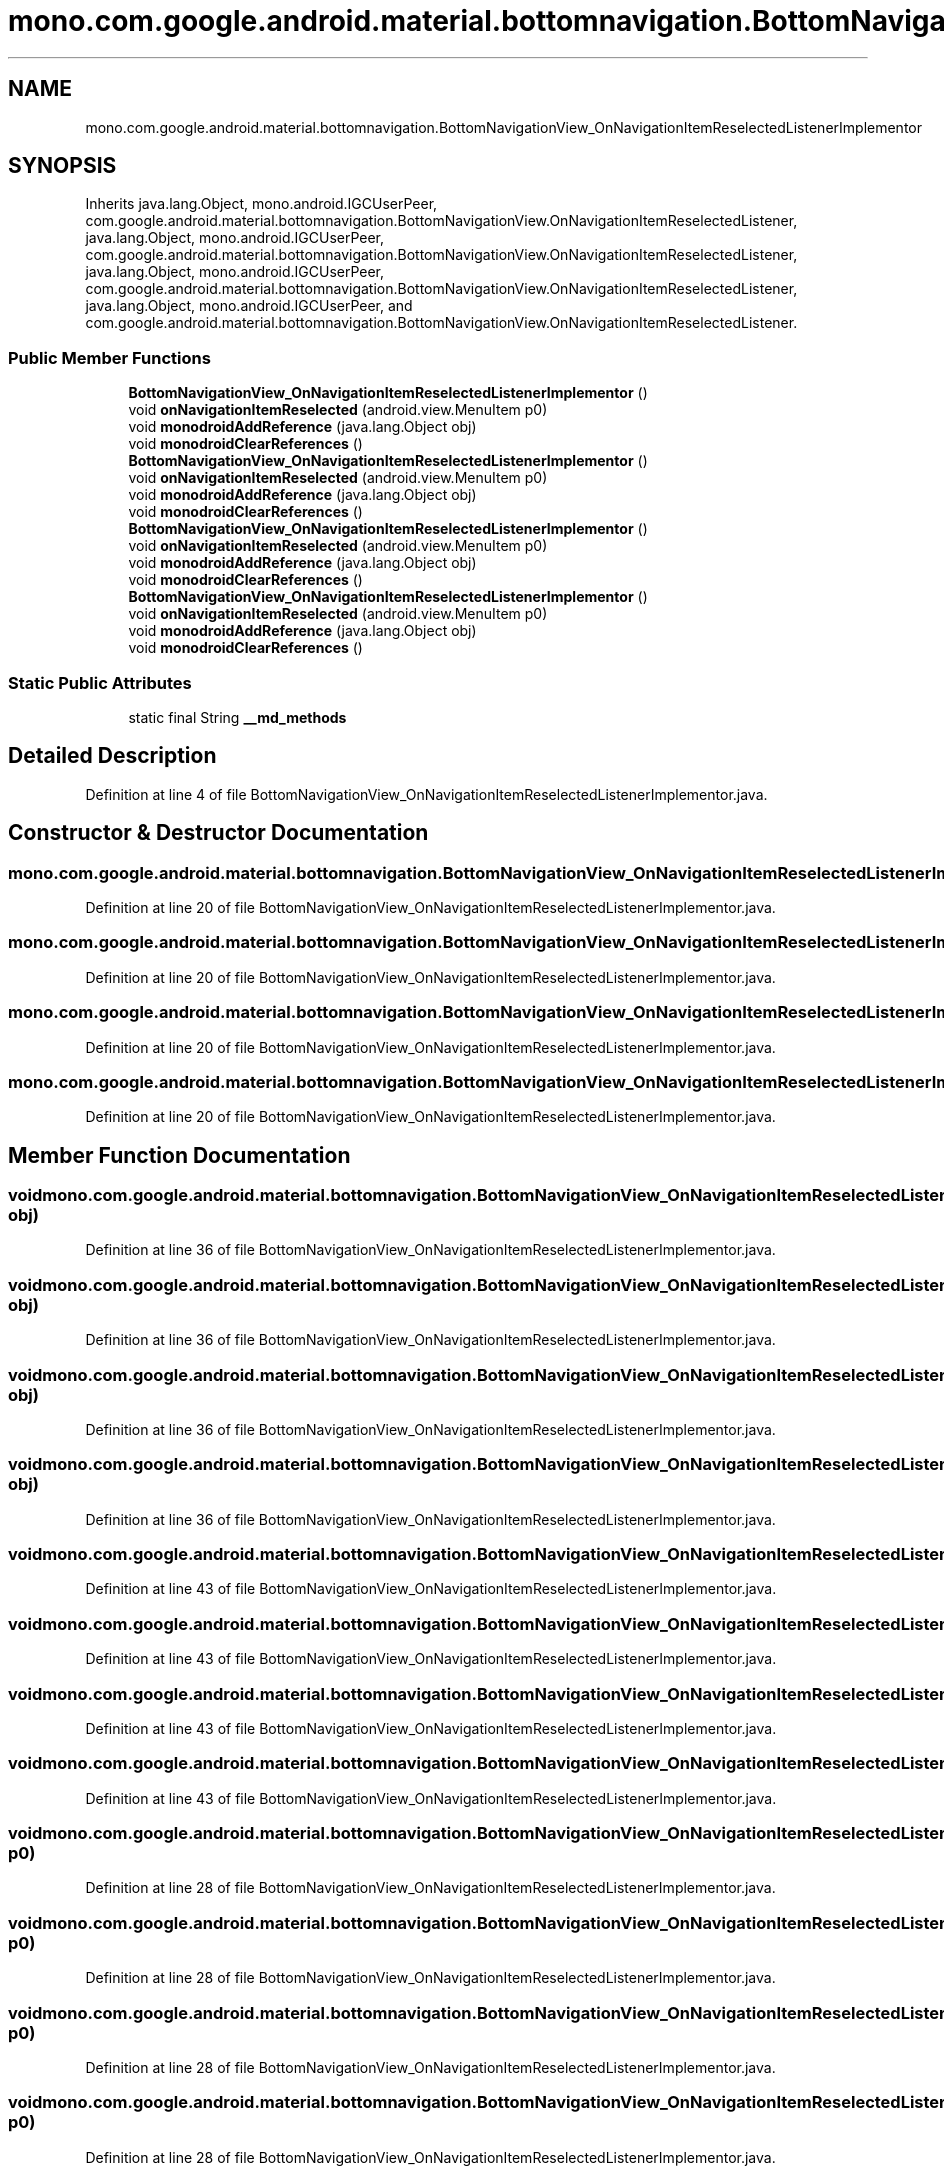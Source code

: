 .TH "mono.com.google.android.material.bottomnavigation.BottomNavigationView_OnNavigationItemReselectedListenerImplementor" 3 "Thu Apr 29 2021" "Version 1.0" "Green Quake" \" -*- nroff -*-
.ad l
.nh
.SH NAME
mono.com.google.android.material.bottomnavigation.BottomNavigationView_OnNavigationItemReselectedListenerImplementor
.SH SYNOPSIS
.br
.PP
.PP
Inherits java\&.lang\&.Object, mono\&.android\&.IGCUserPeer, com\&.google\&.android\&.material\&.bottomnavigation\&.BottomNavigationView\&.OnNavigationItemReselectedListener, java\&.lang\&.Object, mono\&.android\&.IGCUserPeer, com\&.google\&.android\&.material\&.bottomnavigation\&.BottomNavigationView\&.OnNavigationItemReselectedListener, java\&.lang\&.Object, mono\&.android\&.IGCUserPeer, com\&.google\&.android\&.material\&.bottomnavigation\&.BottomNavigationView\&.OnNavigationItemReselectedListener, java\&.lang\&.Object, mono\&.android\&.IGCUserPeer, and com\&.google\&.android\&.material\&.bottomnavigation\&.BottomNavigationView\&.OnNavigationItemReselectedListener\&.
.SS "Public Member Functions"

.in +1c
.ti -1c
.RI "\fBBottomNavigationView_OnNavigationItemReselectedListenerImplementor\fP ()"
.br
.ti -1c
.RI "void \fBonNavigationItemReselected\fP (android\&.view\&.MenuItem p0)"
.br
.ti -1c
.RI "void \fBmonodroidAddReference\fP (java\&.lang\&.Object obj)"
.br
.ti -1c
.RI "void \fBmonodroidClearReferences\fP ()"
.br
.ti -1c
.RI "\fBBottomNavigationView_OnNavigationItemReselectedListenerImplementor\fP ()"
.br
.ti -1c
.RI "void \fBonNavigationItemReselected\fP (android\&.view\&.MenuItem p0)"
.br
.ti -1c
.RI "void \fBmonodroidAddReference\fP (java\&.lang\&.Object obj)"
.br
.ti -1c
.RI "void \fBmonodroidClearReferences\fP ()"
.br
.ti -1c
.RI "\fBBottomNavigationView_OnNavigationItemReselectedListenerImplementor\fP ()"
.br
.ti -1c
.RI "void \fBonNavigationItemReselected\fP (android\&.view\&.MenuItem p0)"
.br
.ti -1c
.RI "void \fBmonodroidAddReference\fP (java\&.lang\&.Object obj)"
.br
.ti -1c
.RI "void \fBmonodroidClearReferences\fP ()"
.br
.ti -1c
.RI "\fBBottomNavigationView_OnNavigationItemReselectedListenerImplementor\fP ()"
.br
.ti -1c
.RI "void \fBonNavigationItemReselected\fP (android\&.view\&.MenuItem p0)"
.br
.ti -1c
.RI "void \fBmonodroidAddReference\fP (java\&.lang\&.Object obj)"
.br
.ti -1c
.RI "void \fBmonodroidClearReferences\fP ()"
.br
.in -1c
.SS "Static Public Attributes"

.in +1c
.ti -1c
.RI "static final String \fB__md_methods\fP"
.br
.in -1c
.SH "Detailed Description"
.PP 
Definition at line 4 of file BottomNavigationView_OnNavigationItemReselectedListenerImplementor\&.java\&.
.SH "Constructor & Destructor Documentation"
.PP 
.SS "mono\&.com\&.google\&.android\&.material\&.bottomnavigation\&.BottomNavigationView_OnNavigationItemReselectedListenerImplementor\&.BottomNavigationView_OnNavigationItemReselectedListenerImplementor ()"

.PP
Definition at line 20 of file BottomNavigationView_OnNavigationItemReselectedListenerImplementor\&.java\&.
.SS "mono\&.com\&.google\&.android\&.material\&.bottomnavigation\&.BottomNavigationView_OnNavigationItemReselectedListenerImplementor\&.BottomNavigationView_OnNavigationItemReselectedListenerImplementor ()"

.PP
Definition at line 20 of file BottomNavigationView_OnNavigationItemReselectedListenerImplementor\&.java\&.
.SS "mono\&.com\&.google\&.android\&.material\&.bottomnavigation\&.BottomNavigationView_OnNavigationItemReselectedListenerImplementor\&.BottomNavigationView_OnNavigationItemReselectedListenerImplementor ()"

.PP
Definition at line 20 of file BottomNavigationView_OnNavigationItemReselectedListenerImplementor\&.java\&.
.SS "mono\&.com\&.google\&.android\&.material\&.bottomnavigation\&.BottomNavigationView_OnNavigationItemReselectedListenerImplementor\&.BottomNavigationView_OnNavigationItemReselectedListenerImplementor ()"

.PP
Definition at line 20 of file BottomNavigationView_OnNavigationItemReselectedListenerImplementor\&.java\&.
.SH "Member Function Documentation"
.PP 
.SS "void mono\&.com\&.google\&.android\&.material\&.bottomnavigation\&.BottomNavigationView_OnNavigationItemReselectedListenerImplementor\&.monodroidAddReference (java\&.lang\&.Object obj)"

.PP
Definition at line 36 of file BottomNavigationView_OnNavigationItemReselectedListenerImplementor\&.java\&.
.SS "void mono\&.com\&.google\&.android\&.material\&.bottomnavigation\&.BottomNavigationView_OnNavigationItemReselectedListenerImplementor\&.monodroidAddReference (java\&.lang\&.Object obj)"

.PP
Definition at line 36 of file BottomNavigationView_OnNavigationItemReselectedListenerImplementor\&.java\&.
.SS "void mono\&.com\&.google\&.android\&.material\&.bottomnavigation\&.BottomNavigationView_OnNavigationItemReselectedListenerImplementor\&.monodroidAddReference (java\&.lang\&.Object obj)"

.PP
Definition at line 36 of file BottomNavigationView_OnNavigationItemReselectedListenerImplementor\&.java\&.
.SS "void mono\&.com\&.google\&.android\&.material\&.bottomnavigation\&.BottomNavigationView_OnNavigationItemReselectedListenerImplementor\&.monodroidAddReference (java\&.lang\&.Object obj)"

.PP
Definition at line 36 of file BottomNavigationView_OnNavigationItemReselectedListenerImplementor\&.java\&.
.SS "void mono\&.com\&.google\&.android\&.material\&.bottomnavigation\&.BottomNavigationView_OnNavigationItemReselectedListenerImplementor\&.monodroidClearReferences ()"

.PP
Definition at line 43 of file BottomNavigationView_OnNavigationItemReselectedListenerImplementor\&.java\&.
.SS "void mono\&.com\&.google\&.android\&.material\&.bottomnavigation\&.BottomNavigationView_OnNavigationItemReselectedListenerImplementor\&.monodroidClearReferences ()"

.PP
Definition at line 43 of file BottomNavigationView_OnNavigationItemReselectedListenerImplementor\&.java\&.
.SS "void mono\&.com\&.google\&.android\&.material\&.bottomnavigation\&.BottomNavigationView_OnNavigationItemReselectedListenerImplementor\&.monodroidClearReferences ()"

.PP
Definition at line 43 of file BottomNavigationView_OnNavigationItemReselectedListenerImplementor\&.java\&.
.SS "void mono\&.com\&.google\&.android\&.material\&.bottomnavigation\&.BottomNavigationView_OnNavigationItemReselectedListenerImplementor\&.monodroidClearReferences ()"

.PP
Definition at line 43 of file BottomNavigationView_OnNavigationItemReselectedListenerImplementor\&.java\&.
.SS "void mono\&.com\&.google\&.android\&.material\&.bottomnavigation\&.BottomNavigationView_OnNavigationItemReselectedListenerImplementor\&.onNavigationItemReselected (android\&.view\&.MenuItem p0)"

.PP
Definition at line 28 of file BottomNavigationView_OnNavigationItemReselectedListenerImplementor\&.java\&.
.SS "void mono\&.com\&.google\&.android\&.material\&.bottomnavigation\&.BottomNavigationView_OnNavigationItemReselectedListenerImplementor\&.onNavigationItemReselected (android\&.view\&.MenuItem p0)"

.PP
Definition at line 28 of file BottomNavigationView_OnNavigationItemReselectedListenerImplementor\&.java\&.
.SS "void mono\&.com\&.google\&.android\&.material\&.bottomnavigation\&.BottomNavigationView_OnNavigationItemReselectedListenerImplementor\&.onNavigationItemReselected (android\&.view\&.MenuItem p0)"

.PP
Definition at line 28 of file BottomNavigationView_OnNavigationItemReselectedListenerImplementor\&.java\&.
.SS "void mono\&.com\&.google\&.android\&.material\&.bottomnavigation\&.BottomNavigationView_OnNavigationItemReselectedListenerImplementor\&.onNavigationItemReselected (android\&.view\&.MenuItem p0)"

.PP
Definition at line 28 of file BottomNavigationView_OnNavigationItemReselectedListenerImplementor\&.java\&.
.SH "Member Data Documentation"
.PP 
.SS "static final String mono\&.com\&.google\&.android\&.material\&.bottomnavigation\&.BottomNavigationView_OnNavigationItemReselectedListenerImplementor\&.__md_methods\fC [static]\fP"
@hide 
.PP
Definition at line 11 of file BottomNavigationView_OnNavigationItemReselectedListenerImplementor\&.java\&.

.SH "Author"
.PP 
Generated automatically by Doxygen for Green Quake from the source code\&.
